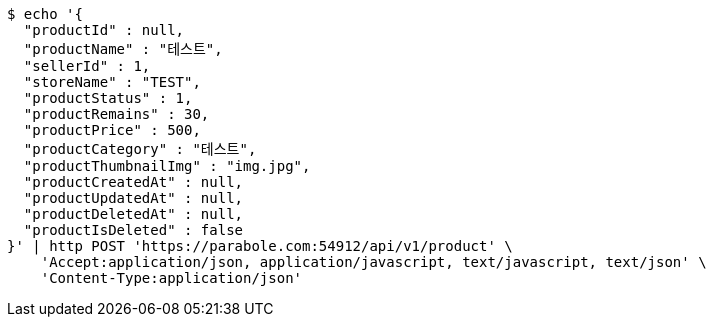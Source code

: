 [source,bash]
----
$ echo '{
  "productId" : null,
  "productName" : "테스트",
  "sellerId" : 1,
  "storeName" : "TEST",
  "productStatus" : 1,
  "productRemains" : 30,
  "productPrice" : 500,
  "productCategory" : "테스트",
  "productThumbnailImg" : "img.jpg",
  "productCreatedAt" : null,
  "productUpdatedAt" : null,
  "productDeletedAt" : null,
  "productIsDeleted" : false
}' | http POST 'https://parabole.com:54912/api/v1/product' \
    'Accept:application/json, application/javascript, text/javascript, text/json' \
    'Content-Type:application/json'
----